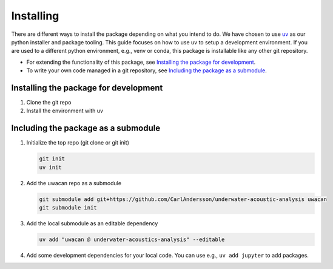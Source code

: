 Installing
==========
There are different ways to install the package depending on what you intend to do.
We have chosen to use `uv <https://docs.astral.sh/uv/>`_ as our python installer and package tooling.
This guide focuses on how to use uv to setup a development environment.
If you are used to a different python environment, e.g., venv or conda, this package is installable like any other git repository.

- For extending the functionality of this package, see `Installing the package for development`_.
- To write your own code managed in a git repository, see `Including the package as a submodule`_.

.. dropdown:: Installing an editor

    You will need a code editor to work with python.

    .. tab-set::

        .. tab-item:: VS Code

            The most widely used editor is `Visual Studio Code <https://code.visualstudio.com/>`_.
            It has good editing features, strong python language support, and a very nice terminal emulator.
            If you do not intend to use it for writing lots of code, it can be a bit feature-heavy.
            If you go this route, you will not need any other tools.

        .. tab-item:: Spyder

            The `Spyder IDE <https://www.spyder-ide.org/>`_ offers a Matlab-esque environment.
            It is somewhat opinionated with regards to python environments, so it can be difficult to get it working reliably.

        .. tab-item:: Jupyter Lab

            The `Jupyter <https://jupyter.org/>`_ project allows you to write python code and notebooks in the browser.
            The JupyterLab version (instead of jupyter notebook) includes editing of scripts, linked python consoles, and a terminal.
            This creates a good development environment for basic usage.
            You will however need some text editing tool and a terminal to get started.


Installing the package for development
--------------------------------------
1. Clone the git repo
2. Install the environment with uv

Including the package as a submodule
------------------------------------
1.  Initialize the top repo (git clone or git init)

    .. code-block:: shell

        git init
        uv init

2.  Add the uwacan repo as a submodule

    .. code-block:: shell

        git submodule add git+https://github.com/CarlAndersson/underwater-acoustic-analysis uwacan
        git submodule init

3.  Add the local submodule as an editable dependency

    .. code-block:: shell

        uv add "uwacan @ underwater-acoustics-analysis" --editable

4.  Add some development dependencies for your local code. You can use e.g., ``uv add jupyter`` to add packages.
